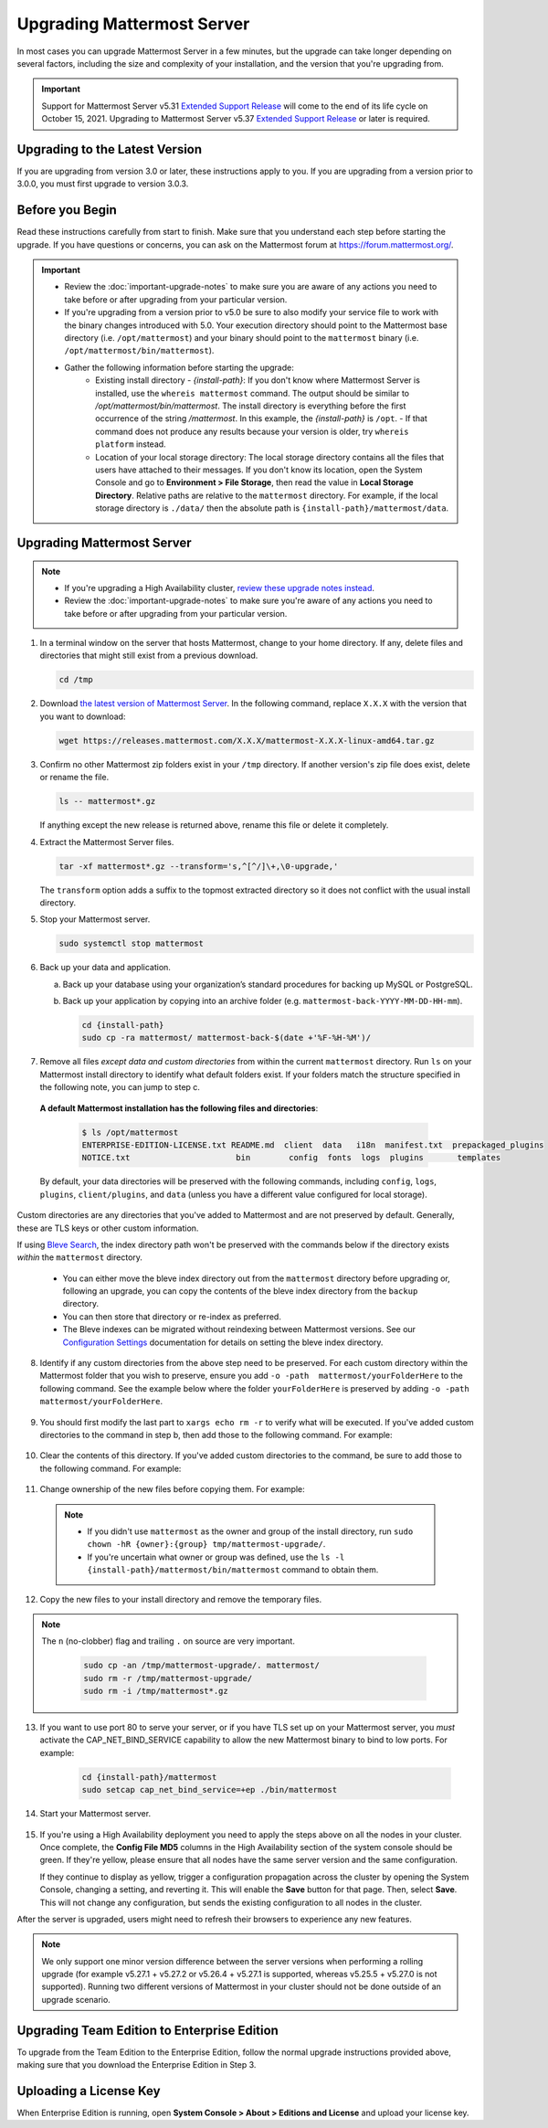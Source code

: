 Upgrading Mattermost Server
===========================

In most cases you can upgrade Mattermost Server in a few minutes, but the upgrade can take longer depending on several factors, including the size and complexity of your installation, and the version that you're upgrading from.

.. important::

  Support for Mattermost Server v5.31 `Extended Support Release <https://docs.mattermost.com/administration/extended-support-release.html>`_ will come to the end of its life cycle on October 15, 2021. Upgrading to Mattermost Server v5.37 `Extended Support Release <https://docs.mattermost.com/administration/extended-support-release.html>`_ or later is required.

Upgrading to the Latest Version
-------------------------------

If you are upgrading from version 3.0 or later, these instructions apply to you. If you are upgrading from a version prior to 3.0.0, you must first upgrade to version 3.0.3.

.. _before-you-begin:

Before you Begin
----------------

Read these instructions carefully from start to finish. Make sure that you understand each step before starting the upgrade. If you have questions or concerns, you can ask on the Mattermost forum at https://forum.mattermost.org/.

.. important::

  - Review the :doc:`important-upgrade-notes` to make sure you are aware of any actions you need to take before or after upgrading from your particular version.
  - If you're upgrading from a version prior to v5.0 be sure to also modify your service file to work with the binary changes introduced with 5.0. Your execution directory should point to the Mattermost base directory (i.e. ``/opt/mattermost``) and your binary should point to the ``mattermost`` binary (i.e. ``/opt/mattermost/bin/mattermost``).
  - Gather the following information before starting the upgrade:
      - Existing install directory - *{install-path}*: If you don't know where Mattermost Server is installed, use the ``whereis mattermost`` command. The output should be similar to */opt/mattermost/bin/mattermost*. The install directory is everything before the first occurrence of the string */mattermost*. In this example, the *{install-path}* is ``/opt``.
        - If that command does not produce any results because your version is older, try ``whereis platform`` instead.
      - Location of your local storage directory: The local storage directory contains all the files that users have attached to their messages. If you don't know its location, open the System Console and go to **Environment > File Storage**, then read the value in **Local Storage Directory**. Relative paths are relative to the ``mattermost`` directory. For example, if the local storage directory is ``./data/`` then the absolute path is ``{install-path}/mattermost/data``.

Upgrading Mattermost Server
----------------------------

.. note::

  - If you're upgrading a High Availability cluster, `review these upgrade notes instead <https://docs.mattermost.com/deployment/cluster.html#upgrade-guide>`__.
  - Review the :doc:`important-upgrade-notes` to make sure you're aware of any actions you need to take before or after upgrading from your particular version.

1. In a terminal window on the server that hosts Mattermost, change to your home directory. If any, delete files and directories that might still exist from a previous download.

   .. code-block:: sh

     cd /tmp

2. Download `the latest version of Mattermost Server <https://mattermost.com/download/>`__. In the following command, replace ``X.X.X`` with the version that you want to download:

   .. code-block:: sh

     wget https://releases.mattermost.com/X.X.X/mattermost-X.X.X-linux-amd64.tar.gz

3. Confirm no other Mattermost zip folders exist in your ``/tmp`` directory. If another version's zip file does exist, delete or rename the file.

   .. code-block:: sh
     
     ls -- mattermost*.gz
  
   If anything except the new release is returned above, rename this file or delete it completely.

4. Extract the Mattermost Server files.

   .. code-block:: sh
     
     tar -xf mattermost*.gz --transform='s,^[^/]\+,\0-upgrade,'
  
   The ``transform`` option adds a suffix to the topmost extracted directory so it does not conflict with the usual install directory.

5. Stop your Mattermost server.

   .. code-block:: sh

     sudo systemctl stop mattermost

6. Back up your data and application.

   a. Back up your database using your organization’s standard procedures for backing up MySQL or PostgreSQL.

   b. Back up your application by copying into an archive folder (e.g. ``mattermost-back-YYYY-MM-DD-HH-mm``).

      .. code-block:: sh

        cd {install-path}
        sudo cp -ra mattermost/ mattermost-back-$(date +'%F-%H-%M')/

7. Remove all files *except data and custom directories* from within the current ``mattermost`` directory. Run ``ls`` on your Mattermost install directory to identify what default folders exist. If your folders match the structure specified in the following note, you can jump to step c.
      
  **A default Mattermost installation has the following files and directories**:

    .. code-block:: sh

      $ ls /opt/mattermost
      ENTERPRISE-EDITION-LICENSE.txt README.md  client  data   i18n  manifest.txt  prepackaged_plugins
      NOTICE.txt                      bin        config  fonts  logs  plugins       templates

  By default, your data directories will be preserved with the following commands, including ``config``, ``logs``, ``plugins``, ``client/plugins``, and ``data`` (unless you have a different value configured for local storage).

Custom directories are any directories that you've added to Mattermost and are not preserved by default. Generally, these are TLS keys or other custom information.

If using `Bleve Search <https://docs.mattermost.com/deploy/bleve-search.html>`__, the index directory path won't be preserved with the commands below if the directory exists *within* the ``mattermost`` directory. 
  
  - You can either move the bleve index directory out from the ``mattermost`` directory before upgrading or, following an upgrade, you can copy the contents of the bleve index directory from the ``backup`` directory. 
  - You can then store that directory or re-index as preferred. 
  - The Bleve indexes can be migrated without reindexing between Mattermost versions. See our `Configuration Settings <https://docs.mattermost.com/configure/configuration-settings.html#bleve-settings-experimental>`__ documentation for details on setting the bleve index directory.

8. Identify if any custom directories from the above step need to be preserved. For each custom directory within the Mattermost folder that you wish to preserve, ensure you add ``-o -path  mattermost/yourFolderHere`` to the following command. See the example below where the folder ``yourFolderHere`` is preserved by adding ``-o -path  mattermost/yourFolderHere``.

      .. code-block:: sh
         sudo find mattermost/ mattermost/client/ -mindepth 1 -maxdepth 1 \! \( -type d \( -path mattermost/client -o -path mattermost/client/plugins -o -path mattermost/config -o -path mattermost/logs -o -path mattermost/plugins -o -path mattermost/data -o -path  mattermost/yourFolderHere \) -prune \) | sort | xargs echo rm -r

9. You should first modify the last part to ``xargs echo rm -r`` to verify what will be executed. If you've added custom directories to the command in step b, then add those to the following command. For example:
    
      .. code-block:: sh
         sudo find mattermost/ mattermost/client/ -mindepth 1 -maxdepth 1 \! \( -type d \( -path mattermost/client -o -path mattermost/client/plugins -o -path mattermost/config -o -path mattermost/logs -o -path mattermost/plugins -o -path mattermost/data \) -prune \) | sort | xargs echo rm -r

10. Clear the contents of this directory. If you've added custom directories to the command, be sure to add those to the following command. For example:

      .. code-block:: sh
         sudo find mattermost/ mattermost/client/ -mindepth 1 -maxdepth 1 \! \( -type d \( -path mattermost/client -o -path mattermost/client/plugins -o -path mattermost/config -o -path mattermost/logs -o -path mattermost/plugins -o -path mattermost/data \) -prune \) | sort | sudo xargs rm -r
      
11. Change ownership of the new files before copying them. For example:

      .. code-block:: sh
         sudo chown -hR mattermost:mattermost /tmp/mattermost-upgrade/
     
  .. note::
    
    - If you didn't use ``mattermost`` as the owner and group of the install directory, run ``sudo chown -hR {owner}:{group} tmp/mattermost-upgrade/``.
    - If you're uncertain what owner or group was defined, use the ``ls -l {install-path}/mattermost/bin/mattermost`` command to obtain them.

12. Copy the new files to your install directory and remove the temporary files.

.. note::

  The ``n`` (no-clobber) flag and trailing ``.`` on source are very important.

   .. code-block:: sh

     sudo cp -an /tmp/mattermost-upgrade/. mattermost/
     sudo rm -r /tmp/mattermost-upgrade/
     sudo rm -i /tmp/mattermost*.gz

13. If you want to use port 80 to serve your server, or if you have TLS set up on your Mattermost server, you *must* activate the CAP_NET_BIND_SERVICE capability to allow the new Mattermost binary to bind to low ports. For example:

      .. code-block:: sh

         cd {install-path}/mattermost
         sudo setcap cap_net_bind_service=+ep ./bin/mattermost

14. Start your Mattermost server.

      .. code-block:: sh
         sudo systemctl start mattermost

15. If you're using a High Availability deployment you need to apply the steps above on all the nodes in your cluster. Once complete, the **Config File MD5** columns in the High Availability section of the system console should be green. If they're yellow, please ensure that all nodes have the same server version and the same configuration.

    If they continue to display as yellow, trigger a configuration propagation across the cluster by opening the System Console, changing a setting, and reverting it. This will enable the **Save** button for that page. Then, select **Save**. This will not change any configuration, but sends the existing configuration to all nodes in the cluster. 

After the server is upgraded, users might need to refresh their browsers to experience any new features.

.. note::

  We only support one minor version difference between the server versions when performing a rolling upgrade (for example v5.27.1 + v5.27.2 or v5.26.4 + v5.27.1 is supported, whereas v5.25.5 + v5.27.0 is not supported). Running two different versions of Mattermost in your cluster should not be done outside of an upgrade scenario.

Upgrading Team Edition to Enterprise Edition
--------------------------------------------

To upgrade from the Team Edition to the Enterprise Edition, follow the normal upgrade instructions provided above, making sure that you download the Enterprise Edition in Step 3.

Uploading a License Key
-----------------------

When Enterprise Edition is running, open **System Console > About > Editions and License** and upload your license key.
